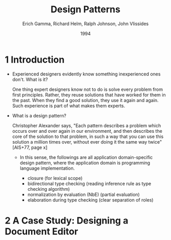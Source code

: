 #+title: Design Patterns
#+author: Erich Gamma, Richard Helm, Ralph Johnson, John Vlissides
#+date: 1994

* 1 Introduction

- Experienced designers evidently know something inexperienced ones don't. What is it?

  One thing expert designers know not to do is solve every problem from first principles.
  Rather, they reuse solutions that have worked for them in the past.
  When they find a good solution, they use it again and again.
  Such experience is part of what makes them experts.

- What is a design pattern?

  Christopher Alexander says, "Each pattern describes a problem which occurs over and
  over again in our environment, and then describes the core of the solution to that
  problem, in such a way that you can use this solution a million times over, without ever
  doing it the same way twice" [AIS+77, page x]

  - In this sense, the followings are all application domain-specific design pattern,
    where the application domain is programming language implementation.

    - closure (for lexical scope)
    - bidirectional type checking (reading inference rule as type checking algorithm)
    - normalization by evaluation (NbE) (partial evaluation)
    - elaboration during type checking (clear separation of roles)

* 2 A Case Study: Designing a Document Editor
